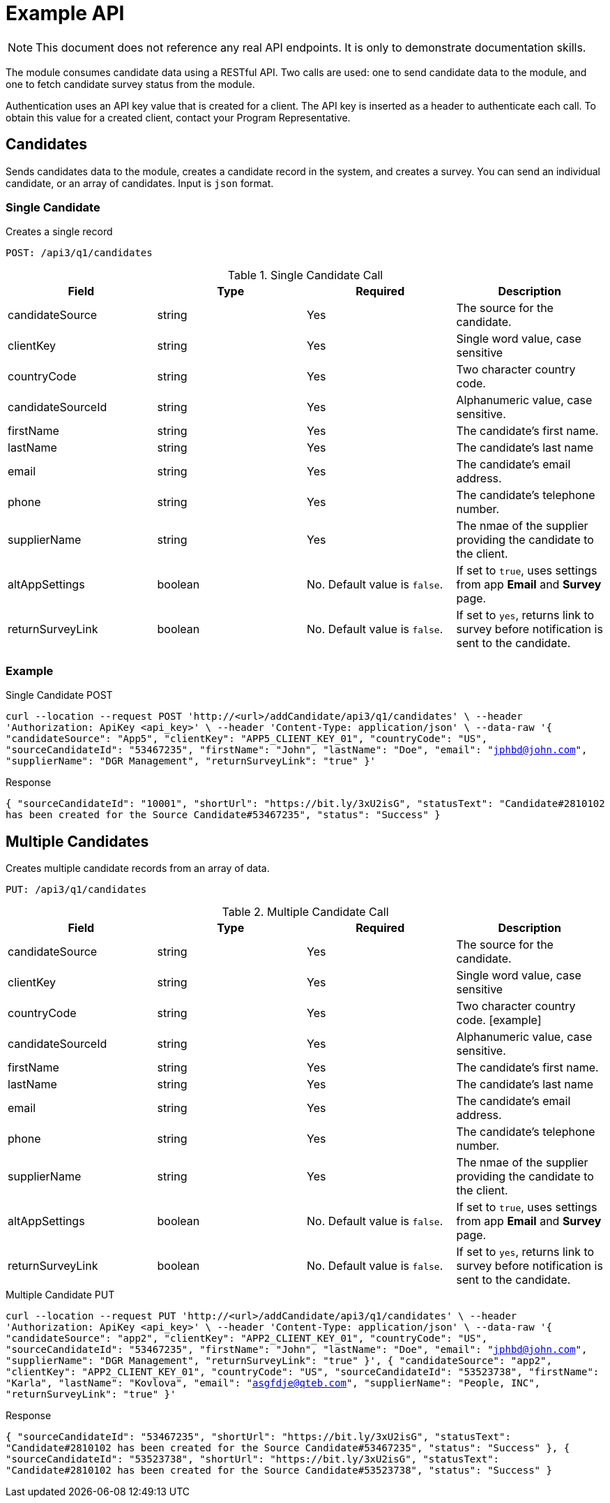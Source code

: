 = Example API

NOTE: This document does not reference any real API endpoints. It is only to demonstrate documentation skills.

The module consumes candidate data using a RESTful API. Two calls are used: one to send candidate data to the module, and one to fetch candidate survey status from the module.

Authentication uses an API key value that is created for a client. The API key is inserted as a header to authenticate each call. To obtain this value for a created client, contact your Program Representative.

== Candidates

Sends candidates data to the module, creates a candidate record in the system, and creates a survey. You can send an individual candidate, or an array of candidates. Input is `json` format.

=== Single Candidate

Creates a single record

``POST: /api3/q1/candidates``

.Single Candidate Call
[cols="1,1,1,1"]
|===
|Field|Type|Required|Description

|candidateSource
|string
|Yes
|The source for the candidate.

|clientKey
|string
|Yes
|Single word value, case sensitive

|countryCode
|string
|Yes
|Two character country code.

|candidateSourceId
|string
|Yes
|Alphanumeric value, case sensitive.

|firstName
|string
|Yes
|The candidate's first name.

|lastName
|string
|Yes
|The candidate's last name

|email
|string
|Yes
|The candidate's email address.

|phone
|string
|Yes
|The candidate's telephone number.

|supplierName
|string
|Yes
|The nmae of the supplier providing the candidate to the client.

|altAppSettings
|boolean
|No. Default value is `false`.
|If set to `true`, uses settings from app *Email* and *Survey* page.

|returnSurveyLink
|boolean
|No. Default value is `false`.
|If set to `yes`, returns link to survey before notification is sent to the candidate.
|===

=== Example
.Single Candidate POST

``curl --location --request POST 'http://<url>/addCandidate/api3/q1/candidates' \ --header 'Authorization: ApiKey <api_key>' \ --header 'Content-Type: application/json' \ --data-raw
  '{
	"candidateSource": "App5",
	"clientKey": "APP5_CLIENT_KEY_01",
	"countryCode": "US",
	"sourceCandidateId": "53467235",
	"firstName": "John",
	"lastName": "Doe",
	"email": "jphbd@john.com",
	"supplierName": "DGR Management",
	"returnSurveyLink": "true"
  }'``


.Response

``{
  "sourceCandidateId": "10001",
  "shortUrl": "https://bit.ly/3xU2isG",
  "statusText": "Candidate#2810102 has been created for the Source Candidate#53467235",
  "status": "Success"
}``

== Multiple Candidates

Creates multiple candidate records from an array of data.

``PUT: /api3/q1/candidates``

.Multiple Candidate Call
[cols="1,1,1,1"]
|===
|Field|Type|Required|Description

|candidateSource
|string
|Yes
|The source for the candidate.

|clientKey
|string
|Yes
|Single word value, case sensitive

|countryCode
|string
|Yes
|Two character country code.
[example]

|candidateSourceId
|string
|Yes
|Alphanumeric value, case sensitive.

|firstName
|string
|Yes
|The candidate's first name.

|lastName
|string
|Yes
|The candidate's last name

|email
|string
|Yes
|The candidate's email address.

|phone
|string
|Yes
|The candidate's telephone number.

|supplierName
|string
|Yes
|The nmae of the supplier providing the candidate to the client.

|altAppSettings
|boolean
|No. Default value is `false`.
|If set to `true`, uses settings from app *Email* and *Survey* page.

|returnSurveyLink
|boolean
|No. Default value is `false`.
|If set to `yes`, returns link to survey before notification is sent to the candidate.
|===

.Multiple Candidate PUT

``
curl --location --request PUT 'http://<url>/addCandidate/api3/q1/candidates' \ --header 'Authorization: ApiKey <api_key>' \ --header 'Content-Type: application/json' \ --data-raw
  '{
	"candidateSource": "app2",
	"clientKey": "APP2_CLIENT_KEY_01",
	"countryCode": "US",
	"sourceCandidateId": "53467235",
	"firstName": "John",
	"lastName": "Doe",
	"email": "jphbd@john.com",
	"supplierName": "DGR Management",
	"returnSurveyLink": "true"
  }',
  {
	"candidateSource": "app2",
	"clientKey": "APP2_CLIENT_KEY_01",
	"countryCode": "US",
	"sourceCandidateId": "53523738",
	"firstName": "Karla",
	"lastName": "Kovlova",
	"email": "asgfdje@qteb.com",
	"supplierName": "People, INC",
	"returnSurveyLink": "true"
  }'``

.Response

``
{
  "sourceCandidateId": "53467235",
  "shortUrl": "https://bit.ly/3xU2isG",
  "statusText": "Candidate#2810102 has been created for the Source Candidate#53467235",
  "status": "Success"
},
{
  "sourceCandidateId": "53523738",
  "shortUrl": "https://bit.ly/3xU2isG",
  "statusText": "Candidate#2810102 has been created for the Source Candidate#53523738",
  "status": "Success"
}
``
